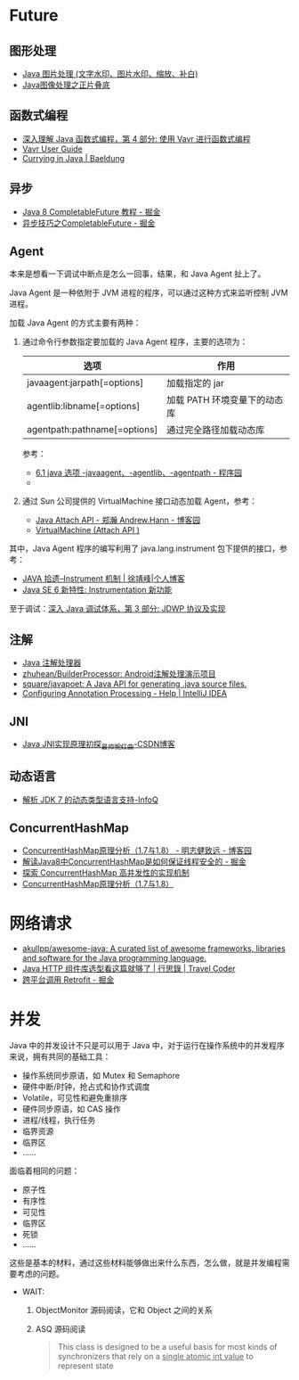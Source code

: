 * Future
** 图形处理
  + [[https://www.cnblogs.com/XL-Liang/archive/2011/12/14/2287566.html][Java 图片处理 (文字水印、图片水印、缩放、补白)]]
  + [[https://segmentfault.com/a/1190000011388060][Java图像处理之正片叠底]]

** 函数式编程
   + [[https://www.ibm.com/developerworks/cn/java/j-understanding-functional-programming-4/index.html][深入理解 Java 函数式编程，第 4 部分: 使用 Vavr 进行函数式编程]]
   + [[https://www.vavr.io/vavr-docs/][Vavr User Guide]]
   + [[https://www.baeldung.com/java-currying][Currying in Java | Baeldung]]

** 异步
   + [[https://juejin.im/post/5adbf8226fb9a07aac240a67][Java 8 CompletableFuture 教程 - 掘金]]
   + [[https://juejin.im/post/5b4622df5188251ac9766f47#heading-7][异步技巧之CompletableFuture - 掘金]]

** Agent
   本来是想看一下调试中断点是怎么一回事，结果，和 Java Agent 扯上了。

   Java Agent 是一种依附于 JVM 进程的程序，可以通过这种方式来监听控制 JVM 进程。

   加载 Java Agent 的方式主要有两种：
   1. 通过命令行参数指定要加载的 Java Agent 程序，主要的选项为：
      |------------------------------+------------------------------|
      | 选项                         | 作用                         |
      |------------------------------+------------------------------|
      | javaagent:jarpath[=options]  | 加载指定的 jar               |
      | agentlib:libname[=options]   | 加载 PATH 环境变量下的动态库 |
      | agentpath:pathname[=options] | 通过完全路径加载动态库       |
      |------------------------------+------------------------------|

      参考：
      + [[http://www.voidcn.com/article/p-ptghvuzj-bbz.html][6.1 java 选项 -javaagent、-agentlib、-agentpath - 程序园]]
      + 

   2. 通过 Sun 公司提供的 VirtualMachine 接口动态加载 Agent，参考：
      + [[https://www.cnblogs.com/LittleHann/p/4783581.html][Java Attach API - 郑瀚 Andrew.Hann - 博客园]]
      + [[https://docs.oracle.com/javase/8/docs/jdk/api/attach/spec/com/sun/tools/attach/VirtualMachine.html][VirtualMachine (Attach API )]]
     
   其中，Java Agent 程序的编写利用了 java.lang.instrument 包下提供的接口，参考：
   + [[https://www.cnkirito.moe/instrument/][JAVA 拾遗--Instrument 机制 | 徐靖峰|个人博客]]
   + [[https://www.ibm.com/developerworks/cn/java/j-lo-jse61/index.html][Java SE 6 新特性: Instrumentation 新功能]]

   至于调试：[[https://www.ibm.com/developerworks/cn/java/j-lo-jpda3/index.html][深入 Java 调试体系，第 3 部分: JDWP 协议及实现]]

** 注解
   + [[https://www.race604.com/annotation-processing/][Java 注解处理器]]
   + [[https://github.com/zhuhean/BuilderProcessor][zhuhean/BuilderProcessor: Android注解处理演示项目]]
   + [[https://github.com/square/javapoet][square/javapoet: A Java API for generating .java source files.]]
   + [[https://www.jetbrains.com/help/idea/configuring-annotation-processing.html#create_profile][Configuring Annotation Processing - Help | IntelliJ IDEA]]

** JNI
   + [[https://blog.csdn.net/hackooo/article/details/48395765][Java JNI实现原理初探_最帅惋红曲-CSDN博客]]

** 动态语言
   + [[https://www.infoq.cn/article/jdk-dynamically-typed-language][解析 JDK 7 的动态类型语言支持-InfoQ]]

** ConcurrentHashMap
   + [[https://www.cnblogs.com/study-everyday/p/6430462.html][ConcurrentHashMap原理分析（1.7与1.8） - 明志健致远 - 博客园]]
   + [[https://juejin.im/post/5ca89afa5188257e1d4576ff#heading-3][解读Java8中ConcurrentHashMap是如何保证线程安全的 - 掘金]]
   + [[https://www.ibm.com/developerworks/cn/java/java-lo-concurrenthashmap/index.html][探索 ConcurrentHashMap 高并发性的实现机制]]
   + [[https://www.cnblogs.com/aspirant/p/8623864.html][ConcurrentHashMap原理分析（1.7与1.8）]]

* 网络请求
  + [[https://github.com/akullpp/awesome-java#http-clients][akullpp/awesome-java: A curated list of awesome frameworks, libraries and software for the Java programming language.]]
  + [[https://liudanking.com/sitelog/java-http-client-lib-comparison/][Java HTTP 组件库选型看这篇就够了 | 行思錄 | Travel Coder]]
  + [[https://juejin.im/post/5d6a0612f265da03b46c04c5][跨平台调用 Retrofit - 掘金]]

* 并发
  Java 中的并发设计不只是可以用于 Java 中，对于运行在操作系统中的并发程序来说，拥有共同的基础工具：
  + 操作系统同步原语，如 Mutex 和 Semaphore
  + 硬件中断/时钟，抢占式和协作式调度
  + Volatile，可见性和避免重排序
  + 硬件同步原语，如 CAS 操作
  + 进程/线程，执行任务
  + 临界资源
  + 临界区
  + ……

  面临着相同的问题：
  + 原子性
  + 有序性
  + 可见性
  + 临界区
  + 死锁
  + ……

  这些是基本的材料，通过这些材料能够做出来什么东西，怎么做，就是并发编程需要考虑的问题。
  
  + WAIT:
    1. ObjectMonitor 源码阅读，它和 Object 之间的关系
    2. ASQ 源码阅读
       #+BEGIN_QUOTE
       This class is designed to be a useful basis for most kinds of synchronizers that rely on a _single atomic int value_ to represent state
       #+END_QUOTE


